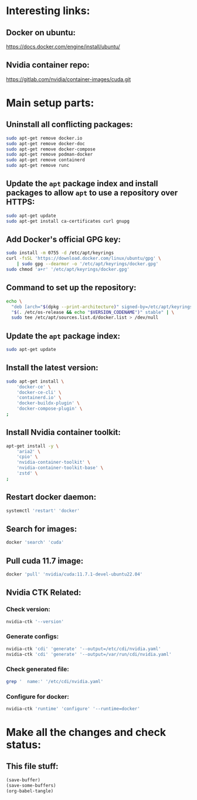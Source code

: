 * Interesting links:

** Docker on ubuntu:
https://docs.docker.com/engine/install/ubuntu/

** Nvidia container repo:
https://gitlab.com/nvidia/container-images/cuda.git

* COMMENT Sample:

** Location:
#+begin_src sh :shebang #!/usr/bin/sh :results output
  pwd
#+end_src

#+RESULTS:
: /home/asd/GITHUB/aravind-h-v/template_repo/full_docker

* Main setup parts:

** Uninstall all conflicting packages:
#+begin_src sh :shebang #!/usr/bin/sh :results output :tangle ./apt_install_docker.sh
  sudo apt-get remove docker.io
  sudo apt-get remove docker-doc
  sudo apt-get remove docker-compose
  sudo apt-get remove podman-docker
  sudo apt-get remove containerd
  sudo apt-get remove runc
#+end_src

** Update the =apt= package index and install packages to allow =apt= to use a repository over HTTPS:
#+begin_src sh :shebang #!/usr/bin/sh :results output :tangle ./apt_install_docker.sh
  sudo apt-get update
  sudo apt-get install ca-certificates curl gnupg
#+end_src

** Add Docker's official GPG key:
#+begin_src sh :shebang #!/usr/bin/sh :results output :tangle ./apt_install_docker.sh
  sudo install -m 0755 -d /etc/apt/keyrings
  curl -fsSL 'https://download.docker.com/linux/ubuntu/gpg' \
      | sudo gpg --dearmor -o '/etc/apt/keyrings/docker.gpg'
  sudo chmod 'a+r' '/etc/apt/keyrings/docker.gpg'
#+end_src

** Command to set up the repository:
#+begin_src sh :shebang #!/usr/bin/sh :results output :tangle ./apt_install_docker.sh
  echo \
    "deb [arch="$(dpkg --print-architecture)" signed-by=/etc/apt/keyrings/docker.gpg] https://download.docker.com/linux/ubuntu \
    "$(. /etc/os-release && echo "$VERSION_CODENAME")" stable" | \
    sudo tee /etc/apt/sources.list.d/docker.list > /dev/null
#+end_src

** Update the =apt= package index:
#+begin_src sh :shebang #!/usr/bin/sh :results output :tangle ./apt_install_docker.sh
  sudo apt-get update
#+end_src

** Install the latest version:
#+begin_src sh :shebang #!/usr/bin/sh :results output :tangle ./apt_install_docker.sh
  sudo apt-get install \
      'docker-ce' \
      'docker-ce-cli' \
      'containerd.io' \
      'docker-buildx-plugin' \
      'docker-compose-plugin' \
  ;
#+end_src

** Install Nvidia container toolkit:
#+begin_src sh :shebang #!/usr/bin/sh :results output :tangle ./apt_install_docker.sh
  apt-get install -y \
      'aria2' \
      'cpio' \
      'nvidia-container-toolkit' \
      'nvidia-container-toolkit-base' \
      'zstd' \
  ;
#+end_src

** Restart docker daemon:
#+begin_src sh :shebang #!/usr/bin/sh :results output :tangle ./setup_docker.sh
  systemctl 'restart' 'docker'
#+end_src

** Search for images:
#+begin_src sh :shebang #!/usr/bin/sh :results output :tangle ./setup_docker.sh
  docker 'search' 'cuda'
#+end_src

** Pull cuda 11.7 image:
#+begin_src sh :shebang #!/usr/bin/sh :results output :tangle ./setup_docker.sh
  docker 'pull' 'nvidia/cuda:11.7.1-devel-ubuntu22.04'
#+end_src

** Nvidia CTK Related:

*** Check version:
#+begin_src sh :shebang #!/usr/bin/sh :results output :tangle ./setup_docker.sh
  nvidia-ctk '--version'
#+end_src

*** Generate configs:
#+begin_src sh :shebang #!/usr/bin/sh :results output :tangle ./setup_docker.sh
  nvidia-ctk 'cdi' 'generate' '--output=/etc/cdi/nvidia.yaml'
  nvidia-ctk 'cdi' 'generate' '--output=/var/run/cdi/nvidia.yaml'
#+end_src

*** Check generated file:
#+begin_src sh :shebang #!/usr/bin/sh :results output :tangle ./setup_docker.sh
  grep '  name:' '/etc/cdi/nvidia.yaml'
#+end_src

*** Configure for docker:
#+begin_src sh :shebang #!/usr/bin/sh :results output :tangle ./setup_docker.sh
  nvidia-ctk 'runtime' 'configure' '--runtime=docker'
#+end_src

** COMMENT Clone nvidia container repo:
#+begin_src sh :shebang #!/usr/bin/sh :results output :tangle ./git_clone.sh
  get_gitlab_repo(){
      DIR_PREFIX="${HOME}/GITLAB/$(echo "${1}" | sed 's@https://gitlab.com/@@g ; s@.git$@@g')"

      mkdir -pv -- "$('dirname' -- "${DIR_PREFIX}")" 

      cd "$(dirname -- "${DIR_PREFIX}")" 

      git clone "${1}"
      cd "${DIR_PREFIX}"
      git pull
      git submodule update --init --recursive
  }

  get_gitlab_repo 'https://gitlab.com/nvidia/container-images/cuda.git'
#+end_src

#+RESULTS:
: /home/asd/GITLAB/nvidia/container-images/cuda
: /home/asd/GITLAB/nvidia/container-images

** COMMENT Build docker image:

#+begin_src sh :shebang #!/usr/bin/sh :results output :tangle ./docker_build.sh
  cd "${HOME}/GITLAB/nvidia/container-images/cuda"

  sudo './build.sh' \
      '-d' \
      '--image-name' 'nvidia/cuda' \
      '--cuda-version' '11.7.1' \
      '--os' 'ubuntu' \
      '--os-version' '20.04' \
      '--arch' 'x86_64' \
  ;
#+end_src

* Make all the changes and check status:

** This file stuff:
#+begin_src emacs-lisp :results output
  (save-buffer) 
  (save-some-buffers) 
  (org-babel-tangle)
#+end_src

#+RESULTS:
